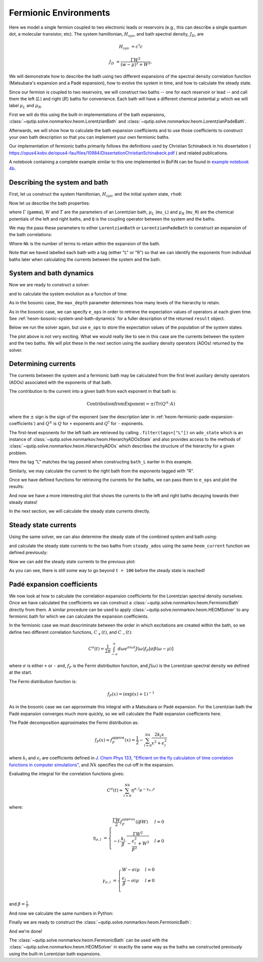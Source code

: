 ######################
Fermionic Environments
######################

Here we model a single fermion coupled to two electronic leads or reservoirs
(e.g.,  this can describe a single quantum dot, a molecular transistor, etc).
The system hamiltonian, :math:`H_{sys}`, and bath spectral density, :math:`J_D`,
are

.. math::

    H_{sys} &= c^{\dagger} c

    J_D &= \frac{\Gamma W^2}{(w - \mu)^2 + W^2},

We will demonstrate how to describe the bath using two different expansions
of the spectral density correlation function (Matsubara's expansion and
a Padé expansion), how to evolve the system in time, and how to calculate
the steady state.

Since our fermion is coupled to two reservoirs, we will construct two baths --
one for each reservoir or lead -- and call them the left (:math:`L`) and right
(:math:`R`) baths for convenience. Each bath will have a different chemical
potential :math:`\mu` which we will label :math:`\mu_L` and :math:`\mu_R`.

First we will do this using the built-in implementations of the bath expansions,
:class:`~qutip.solve.nonmarkov.heom.LorentzianBath` and
:class:`~qutip.solve.nonmarkov.heom.LorentzianPadeBath`.

Afterwards, we will show how to calculate the bath expansion coefficients and to
use those coefficients to construct your own bath description so that you can
implement your own fermionic baths.

Our implementation of fermionic baths primarily follows the definitions used by
Christian Schinabeck in his dissertation (
https://opus4.kobv.de/opus4-fau/files/10984/DissertationChristianSchinabeck.pdf
) and related publications.

A notebook containing a complete example similar to this one implemented in
BoFiN can be found in `example notebook 4b
<https://github.com/tehruhn/bofin/blob/main/examples/example-4b-fermions-single-impurity-model.ipynb>`__.


Describing the system and bath
------------------------------

First, let us construct the system Hamiltonian, :math:`H_{sys}`, and the initial
system state, ``rho0``:

.. #plot::
    :context: reset
    :nofigs:

    from qutip import basis, destroy

    # The system Hamiltonian:
    e1 = 1.  # site energy
    H_sys = e1 * destroy(2).dag() * destroy(2)

    # Initial state of the system:
    rho0 = basis(2,0) * basis(2,0).dag()

Now let us describe the bath properties:

.. #plot::
    :context:
    :nofigs:

    # Shared bath properties:
    gamma = 0.01   # coupling strength
    W = 1.0  # cut-off
    T = 0.025851991  # temperature
    beta = 1. / T

    # Chemical potentials for the two baths:
    mu_L = 1.
    mu_R = -1.

    # System-bath coupling operator:
    Q = destroy(2)

where :math:`\Gamma` (``gamma``), :math:`W` and :math:`T` are the parameters of
an Lorentzian bath, :math:`\mu_L` (``mu_L``) and :math:`\mu_R` (``mu_R``) are
the chemical potentials of the left and right baths, and ``Q`` is the coupling
operator between the system and the baths.

We may the pass these parameters to either ``LorentzianBath`` or
``LorentzianPadeBath`` to construct an expansion of the bath correlations:

.. #plot::
    :context:
    :nofigs:

    from qutip.solve.nonmarkov.heom import LorentzianBath
    from qutip.solve.nonmarkov.heom import LorentzianPadeBath

    # Number of expansion terms to retain:
    Nk = 2

    # Matsubara expansion:
    bath_L = LorentzianBath(Q, gamma, W, mu_L, T, Nk, tag="L")
    bath_R = LorentzianBath(Q, gamma, W, mu_R, T, Nk, tag="R")

    # Padé expansion:
    bath_L = LorentzianPadeBath(Q, gamma, W, mu_L, T, Nk, tag="L")
    bath_R = LorentzianPadeBath(Q, gamma, W, mu_R, T, Nk, tag="R")

Where ``Nk`` is the number of terms to retain within the expansion of the
bath.

Note that we haved labelled each bath with a tag (either "L" or "R") so that
we can identify the exponents from individual baths later when calculating
the currents between the system and the bath.


System and bath dynamics
------------------------

Now we are ready to construct a solver:

.. #plot::
    :context:
    :nofigs:

    from qutip.solve.nonmarkov.heom import HEOMSolver
    from qutip import SolverOptions

    max_depth = 5  # maximum hierarchy depth to retain
    options = SolverOptions(nsteps=15_000)
    baths = [bath_L, bath_R]

    solver = HEOMSolver(H_sys, baths, max_depth=max_depth, options=options)

and to calculate the system evolution as a function of time:

.. #code-block:: python

    tlist = [0, 10, 20]  # times to evaluate the system state at
    result = solver.run(rho0, tlist)

As in the bosonic case, the ``max_depth`` parameter determines how many levels
of the hierarchy to retain.

As in the bosonic case, we can specify ``e_ops`` in order to retrieve the
expectation values of operators at each given time. See
:ref:`heom-bosonic-system-and-bath-dynamics` for a fuller description of
the returned ``result`` object.

Below we run the solver again, but use ``e_ops`` to store the expectation
values of the population of the system states:

.. #plot::
    :context:

    # Define the operators that measure the populations of the two
    # system states:
    P11p = basis(2,0) * basis(2,0).dag()
    P22p = basis(2,1) * basis(2,1).dag()

    # Run the solver:
    tlist = np.linspace(0, 500, 101)
    result = solver.run(rho0, tlist, e_ops={"11": P11p, "22": P22p})

    # Plot the results:
    fig, axes = plt.subplots(1, 1, sharex=True, figsize=(8,8))
    axes.plot(result.times, result.expect["11"], 'b', linewidth=2, label="P11")
    axes.plot(result.times, result.expect["22"], 'r', linewidth=2, label="P22")
    axes.set_xlabel(r't', fontsize=28)
    axes.legend(loc=0, fontsize=12)

The plot above is not very exciting. What we would really like to see in
this case are the currents between the system and the two baths. We will plot
these in the next section using the auxiliary density operators (ADOs)
returned by the solver.


.. _heom-determining-currents:

Determining currents
--------------------

The currents between the system and a fermionic bath may be calculated from the
first level auxiliary density operators (ADOs) associated with the exponents
of that bath.

The contribution to the current into a given bath from each exponent in that
bath is:

.. math::

    \mathrm{Contribution from Exponent} = \pm i \mathrm{Tr}(Q^\pm \cdot A)

where the :math:`\pm` sign is the sign of the exponent (see the
description later in :ref:`heom-fermionic-pade-expansion-coefficients`) and
:math:`Q^\pm` is :math:`Q` for ``+`` exponents and :math:`Q^{\dagger}` for
``-`` exponents.

The first-level exponents for the left bath are retrieved by calling
``.filter(tags=["L"])`` on ``ado_state`` which is an instance of
:class:`~qutip.solve.nonmarkov.heom.HierarchyADOsState` and also provides access to
the methods of :class:`~qutip.solve.nonmarkov.heom.HierarchyADOs` which describes the
structure of the hierarchy for a given problem.

Here the tag "L" matches the tag passed when constructing ``bath_L`` earlier
in this example.

Similarly, we may calculate the current to the right bath from the exponents
tagged with "R".

.. #plot::
    :context:
    :nofigs:

    def exp_current(aux, exp):
        """ Calculate the current for a single exponent. """
        sign = 1 if exp.type == exp.types["+"] else -1
        op = exp.Q if exp.type == exp.types["+"] else exp.Q.dag()
        return 1j * sign * (op * aux).tr()

    def heom_current(tag, ado_state):
        """ Calculate the current between the system and the given bath. """
        level_1_ados = [
            (ado_state.extract(label), ado_state.exps(label)[0])
            for label in ado_state.filter(tags=[tag])
        ]
        return np.real(sum(exp_current(aux, exp) for aux, exp in level_1_ados))

    heom_left_current = lambda t, ado_state: heom_current("L", ado_state)
    heom_right_current = lambda t, ado_state: heom_current("R", ado_state)

Once we have defined functions for retrieving the currents for the
baths, we can pass them to ``e_ops`` and plot the results:

.. #plot::
    :context: close-figs

    # Run the solver (returning ADO states):
    tlist = np.linspace(0, 100, 201)
    result = solver.run(rho0, tlist, e_ops={
        "left_currents": heom_left_current,
        "right_currents": heom_right_current,
    })

    # Plot the results:
    fig, axes = plt.subplots(1, 1, sharex=True, figsize=(8,8))
    axes.plot(
        result.times, result.expect["left_currents"], 'b',
        linewidth=2, label=r"Bath L",
    )
    axes.plot(
        result.times, result.expect["right_currents"], 'r',
        linewidth=2, label="Bath R",
    )
    axes.set_xlabel(r't', fontsize=28)
    axes.set_ylabel(r'Current', fontsize=20)
    axes.set_title(r'System to Bath Currents', fontsize=20)
    axes.legend(loc=0, fontsize=12)

And now we have a more interesting plot that shows the currents to the
left and right baths decaying towards their steady states!

In the next section, we will calculate the steady state currents directly.


Steady state currents
---------------------

Using the same solver, we can also determine the steady state of the
combined system and bath using:

.. #plot::
    :context:
    :nofigs:

    steady_state, steady_ados = solver.steady_state()

and calculate the steady state currents to the two baths from ``steady_ados``
using the same ``heom_current`` function we defined previously:

.. #plot::
    :context:
    :nofigs:

    steady_state_current_left = heom_current("L", steady_ados)
    steady_state_current_right = heom_current("R", steady_ados)

Now we can add the steady state currents to the previous plot:

.. #plot::
    :context: close-figs

    # Plot the results and steady state currents:
    fig, axes = plt.subplots(1, 1, sharex=True, figsize=(8,8))
    axes.plot(
        result.times, result.expect["left_currents"], 'b',
        linewidth=2, label=r"Bath L",
    )
    axes.plot(
        result.times, [steady_state_current_left] * len(result.times), 'b:',
        linewidth=2, label=r"Bath L (steady state)",
    )
    axes.plot(
        result.times, result.expect["right_currents"], 'r',
        linewidth=2, label="Bath R",
    )
    axes.plot(
        result.times, [steady_state_current_right] * len(result.times), 'r:',
        linewidth=2, label=r"Bath R (steady state)",
    )
    axes.set_xlabel(r't', fontsize=28)
    axes.set_ylabel(r'Current', fontsize=20)
    axes.set_title(r'System to Bath Currents (with steady states)', fontsize=20)
    axes.legend(loc=0, fontsize=12)

As you can see, there is still some way to go beyond ``t = 100`` before the
steady state is reached!


.. _heom-fermionic-pade-expansion-coefficients:

Padé expansion coefficients
---------------------------

We now look at how to calculate the correlation expansion coefficients for the
Lorentzian spectral density ourselves. Once we have calculated the coefficients
we can construct a :class:`~qutip.solve.nonmarkov.heom.FermionicBath` directly from
them. A similar procedure can be used to apply
:class:`~qutip.solve.nonmarkov.heom.HEOMSolver` to any fermionic bath for which we can
calculate the expansion coefficients.

In the fermionic case we must descriminate between the order in which
excitations are created within the bath, so we define two different correlation
functions, :math:`C_{+}(t)`, and :math:`C_{-}(t)`:

.. math::

    C^{\sigma}(t) = \frac{1}{2\pi} \int_{-\infty}^{\infty} d\omega e^{\sigma i \omega t} J(\omega) f_F[\sigma\beta(\omega - \mu)]

where :math:`\sigma` is either ``+`` or ``-`` and, :math:`f_F` is the Fermi
distribution function, and :math:`J(\omega)` is the Lorentzian spectral density
we defined at the start.

The Fermi distribution function is:

.. math::

    f_F (x) = (\exp(x) + 1)^{-1}

As in the bosonic case we can approximate this integral with a Matsubara or
Padé expansion. For the Lorentzian bath the Padé expansion converges much
more quickly, so we will calculate the Padé expansion coefficients here.

The Padé decomposition approximates the Fermi distribution as:

.. math::

    f_F(x) \approx f_F^{\mathrm{approx}}(x) = \frac{1}{2} - \sum_{l=0}^{Nk} \frac{2k_l x}{x^2 + \epsilon_l^2}

where :math:`k_l` and :math:`\epsilon_l` are coefficients defined in
`J. Chem Phys 133, "Efficient on the fly calculation of time correlation functions in computer simulations" <https://doi.org/10.1063/1.3491098>`_,
and :math:`Nk` specifies the cut-off in the expansion.

Evaluating the integral for the correlation functions gives:

.. math::

    C^{\sigma}(t) \approx \sum_{l=0}^{Nk} \eta^{\sigma,l} e^{-\gamma_{\sigma,l}t}

where:

.. math::

    \eta_{\sigma, l} &= \begin{cases}
        \frac{\Gamma W}{2} f_F^{approx}(i\beta W)  & l = 0\\
        -i\cdot \frac{k_l}{\beta} \cdot \frac{\Gamma W^2}{-\frac{\epsilon^2_l}{\beta^2} + W^2}  & l \neq 0\\
    \end{cases}

    \gamma_{\sigma,l} &= \begin{cases}
        W - \sigma i\mu  & l = 0\\
        \frac{\epsilon_l}{\beta} - \sigma i \mu  & l \neq 0\\
    \end{cases}

and :math:`\beta = \frac{1}{T}`.

And now we calculate the same numbers in Python:

.. #plot::
    :context:
    :nofigs:

    # Imports
    from numpy.linalg import eigvalsh

    # Convenience functions and parameters:
    def deltafun(j, k):
        """ Kronecker delta function. """
        return 1.0 if j == k else 0.

    def f_approx(x, Nk):
        """ Padé approxmation to Fermi distribution. """
        f = 0.5
        for ll in range(1, Nk + 1):
            # kappa and epsilon are calculated further down
            f = f - 2 * kappa[ll] * x / (x**2 + epsilon[ll]**2)
        return f

    def kappa_epsilon(Nk):
        """ Calculate kappa and epsilon coefficients. """

        alpha = np.zeros((2 * Nk, 2 * Nk))
        for j in range(2 * Nk):
            for k in range(2 * Nk):
                alpha[j][k] = (
                    (deltafun(j, k + 1) + deltafun(j, k - 1))
                    / np.sqrt((2 * (j + 1) - 1) * (2 * (k + 1) - 1))
                )

        eps = [-2. / val for val in eigvalsh(alpha)[:Nk]]

        alpha_p = np.zeros((2 * Nk - 1, 2 * Nk - 1))
        for j in range(2 * Nk - 1):
            for k in range(2 * Nk - 1):
                alpha_p[j][k] = (
                    (deltafun(j, k + 1) + deltafun(j, k - 1))
                    / np.sqrt((2 * (j + 1) + 1) * (2 * (k + 1) + 1))
                )

        chi = [-2. / val for val in eigvalsh(alpha_p)[:Nk - 1]]

        eta_list = [
            0.5 * Nk * (2 * (Nk + 1) - 1) * (
                np.prod([chi[k]**2 - eps[j]**2 for k in range(Nk - 1)]) /
                np.prod([
                    eps[k]**2 - eps[j]**2 + deltafun(j, k) for k in range(Nk)
                ])
            )
            for j in range(Nk)
        ]

        kappa = [0] + eta_list
        epsilon = [0] + eps

        return kappa, epsilon

    kappa, epsilon = kappa_epsilon(Nk)

    # Phew, we made it to function that calculates the coefficients for the
    # correlation function expansions:

    def C(sigma, mu, Nk):
        """ Calculate the expansion coefficients for C_\sigma. """
        beta = 1. / T
        ck = [0.5 * gamma * W * f_approx(1.0j * beta * W, Nk)]
        vk = [W - sigma * 1.0j * mu]
        for ll in range(1, Nk + 1):
            ck.append(
                -1.0j * (kappa[ll] / beta) * gamma * W**2
                / (-(epsilon[ll]**2 / beta**2) + W**2)
            )
            vk.append(epsilon[ll] / beta - sigma * 1.0j * mu)
        return ck, vk

    ck_plus_L, vk_plus_L = C(1.0, mu_L, Nk)  # C_+, left bath
    ck_minus_L, vk_minus_L = C(-1.0, mu_L, Nk)  # C_-, left bath

    ck_plus_R, vk_plus_R = C(1.0, mu_R, Nk)  # C_+, right bath
    ck_minus_R, vk_minus_R = C(-1.0, mu_R, Nk)  # C_-, right bath

Finally we are ready to construct the
:class:`~qutip.solve.nonmarkov.heom.FermionicBath`:

.. #plot::
    :context:
    :nofigs:

    from qutip.solve.nonmarkov.heom import FermionicBath

    # Padé expansion:
    bath_L = FermionicBath(Q, ck_plus_L, vk_plus_L, ck_minus_L, vk_minus_L)
    bath_R = FermionicBath(Q, ck_plus_R, vk_plus_R, ck_minus_R, vk_minus_R)

And we're done!

The :class:`~qutip.solve.nonmarkov.heom.FermionicBath` can be used with the
:class:`~qutip.solve.nonmarkov.heom.HEOMSolver` in exactly the same way as the baths
we constructed previously using the built-in Lorentzian bath expansions.


.. #plot::
    :context: reset
    :include-source: false
    :nofigs:

    # reset the context at the end

